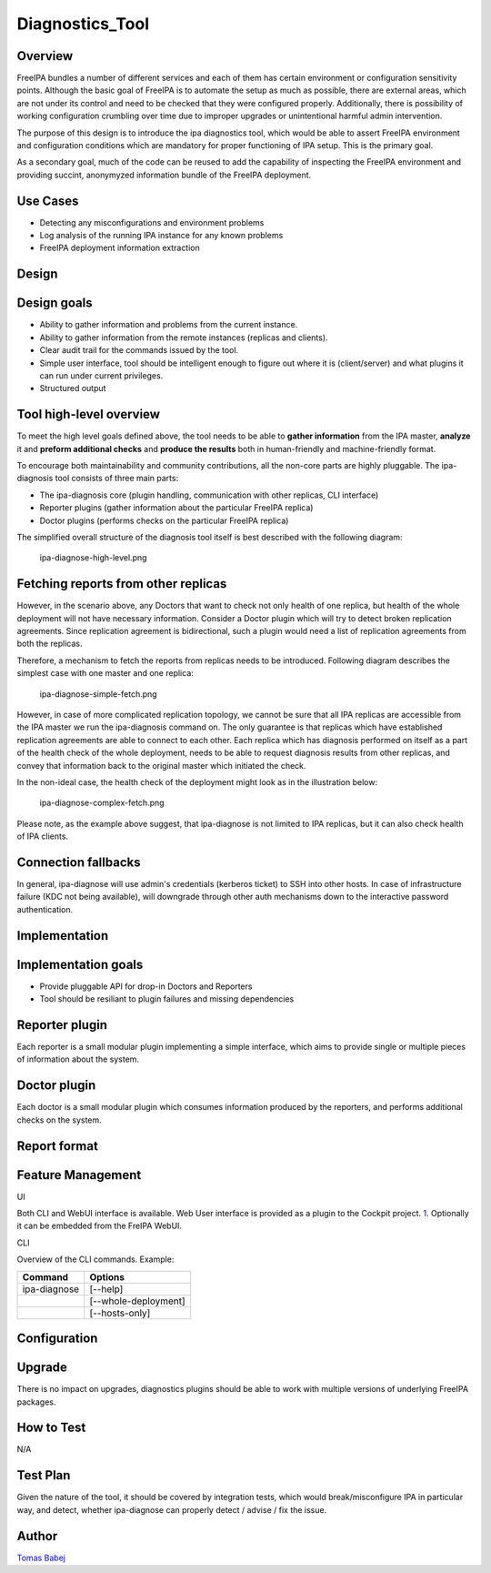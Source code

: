 Diagnostics_Tool
================

Overview
--------

FreeIPA bundles a number of different services and each of them has
certain environment or configuration sensitivity points. Although the
basic goal of FreeIPA is to automate the setup as much as possible,
there are external areas, which are not under its control and need to be
checked that they were configured properly. Additionally, there is
possibility of working configuration crumbling over time due to improper
upgrades or unintentional harmful admin intervention.

The purpose of this design is to introduce the ipa diagnostics tool,
which would be able to assert FreeIPA environment and configuration
conditions which are mandatory for proper functioning of IPA setup. This
is the primary goal.

As a secondary goal, much of the code can be reused to add the
capability of inspecting the FreeIPA environment and providing succint,
anonymyzed information bundle of the FreeIPA deployment.



Use Cases
---------

-  Detecting any misconfigurations and environment problems
-  Log analysis of the running IPA instance for any known problems
-  FreeIPA deployment information extraction

Design
------



Design goals
----------------------------------------------------------------------------------------------

-  Ability to gather information and problems from the current instance.
-  Ability to gather information from the remote instances (replicas and
   clients).
-  Clear audit trail for the commands issued by the tool.
-  Simple user interface, tool should be intelligent enough to figure
   out where it is (client/server) and what plugins it can run under
   current privileges.
-  Structured output



Tool high-level overview
----------------------------------------------------------------------------------------------

To meet the high level goals defined above, the tool needs to be able to
**gather information** from the IPA master, **analyze** it and **preform
additional checks** and **produce the results** both in human-friendly
and machine-friendly format.

To encourage both maintainability and community contributions, all the
non-core parts are highly pluggable. The ipa-diagnosis tool consists of
three main parts:

-  The ipa-diagnosis core (plugin handling, communication with other
   replicas, CLI interface)
-  Reporter plugins (gather information about the particular FreeIPA
   replica)
-  Doctor plugins (performs checks on the particular FreeIPA replica)

The simplified overall structure of the diagnosis tool itself is best
described with the following diagram:

.. figure:: Ipa-diagnose-high-level.png
   :alt: ipa-diagnose-high-level.png

   ipa-diagnose-high-level.png



Fetching reports from other replicas
----------------------------------------------------------------------------------------------

However, in the scenario above, any Doctors that want to check not only
health of one replica, but health of the whole deployment will not have
necessary information. Consider a Doctor plugin which will try to detect
broken replication agreements. Since replication agreement is
bidirectional, such a plugin would need a list of replication agreements
from both the replicas.

Therefore, a mechanism to fetch the reports from replicas needs to be
introduced. Following diagram describes the simplest case with one
master and one replica:

.. figure:: Ipa-diagnose-simple-fetch.png
   :alt: ipa-diagnose-simple-fetch.png

   ipa-diagnose-simple-fetch.png

However, in case of more complicated replication topology, we cannot be
sure that all IPA replicas are accessible from the IPA master we run the
ipa-diagnosis command on. The only guarantee is that replicas which have
established replication agreements are able to connect to each other.
Each replica which has diagnosis performed on itself as a part of the
health check of the whole deployment, needs to be able to request
diagnosis results from other replicas, and convey that information back
to the original master which initiated the check.

In the non-ideal case, the health check of the deployment might look as
in the illustration below:

.. figure:: Ipa-diagnose-complex-fetch.png
   :alt: ipa-diagnose-complex-fetch.png

   ipa-diagnose-complex-fetch.png

Please note, as the example above suggest, that ipa-diagnose is not
limited to IPA replicas, but it can also check health of IPA clients.



Connection fallbacks
----------------------------------------------------------------------------------------------

In general, ipa-diagnose will use admin's credentials (kerberos ticket)
to SSH into other hosts. In case of infrastructure failure (KDC not
being available), will downgrade through other auth mechanisms down to
the interactive password authentication.

Implementation
--------------



Implementation goals
----------------------------------------------------------------------------------------------

-  Provide pluggable API for drop-in Doctors and Reporters
-  Tool should be resiliant to plugin failures and missing dependencies



Reporter plugin
----------------------------------------------------------------------------------------------

Each reporter is a small modular plugin implementing a simple interface,
which aims to provide single or multiple pieces of information about the
system.



Doctor plugin
----------------------------------------------------------------------------------------------

Each doctor is a small modular plugin which consumes information
produced by the reporters, and performs additional checks on the system.



Report format
----------------------------------------------------------------------------------------------



Feature Management
------------------

UI

Both CLI and WebUI interface is available. Web User interface is
provided as a plugin to the Cockpit project.
`1 <http://cockpit-project.org/>`__. Optionally it can be embedded from
the FreIPA WebUI.

CLI

Overview of the CLI commands. Example:

============ ====================
Command      Options
============ ====================
ipa-diagnose [--help]
\            [--whole-deployment]
\            [--hosts-only]
============ ====================

Configuration
----------------------------------------------------------------------------------------------

Upgrade
-------

There is no impact on upgrades, diagnostics plugins should be able to
work with multiple versions of underlying FreeIPA packages.



How to Test
-----------

N/A



Test Plan
---------

Given the nature of the tool, it should be covered by integration tests,
which would break/misconfigure IPA in particular way, and detect,
whether ipa-diagnose can properly detect / advise / fix the issue.

Author
------

`Tomas Babej <User:Tbabej>`__